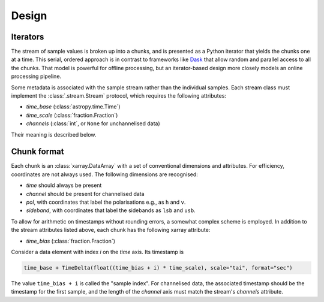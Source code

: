 Design
======

Iterators
---------
The stream of sample values is broken up into a chunks, and is presented as a
Python iterator that yields the chunks one at a time. This serial, ordered
approach is in contrast to frameworks like Dask_ that allow random and
parallel access to all the chunks. That model is powerful for offline
processing, but an iterator-based design more closely models an online
processing pipeline.

.. _Dask: https://docs.dask.org/en/stable/

Some metadata is associated with the sample stream rather than the individual
samples. Each stream class must implement the :class:`.stream.Stream`
protocol, which requires the following attributes:

- `time_base` (:class:`astropy.time.Time`)
- `time_scale` (:class:`fraction.Fraction`)
- `channels` (:class:`int`, or ``None`` for unchannelised data)

Their meaning is described below.

Chunk format
------------
Each chunk is an :class:`xarray.DataArray` with a set of conventional
dimensions and attributes. For efficiency, coordinates are not always used.
The following dimensions are recognised:

- `time` should always be present
- `channel` should be present for channelised data
- `pol`, with coordinates that label the polarisations e.g., as ``h`` and
  ``v``.
- `sideband`, with coordinates that label the sidebands as ``lsb`` and
  ``usb``.

To allow for arithmetic on timestamps without rounding errors, a somewhat
complex scheme is employed. In addition to the stream attributes listed
above, each chunk has the following xarray attribute:

- `time_bias` (:class:`fraction.Fraction`)

Consider a data element with index `i` on the `time` axis. Its timestamp is

.. code:: python

   time_base + TimeDelta(float((time_bias + i) * time_scale), scale="tai", format="sec")

The value ``time_bias + i`` is called the "sample index".
For channelised data, the associated timestamp should be the timestamp for the
first sample, and the length of the `channel` axis must match the stream's
`channels` attribute.
